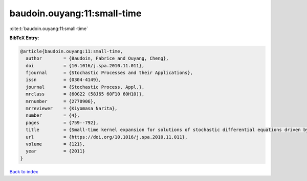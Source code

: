 baudoin.ouyang:11:small-time
============================

:cite:t:`baudoin.ouyang:11:small-time`

**BibTeX Entry:**

.. code-block:: bibtex

   @article{baudoin.ouyang:11:small-time,
     author        = {Baudoin, Fabrice and Ouyang, Cheng},
     doi           = {10.1016/j.spa.2010.11.011},
     fjournal      = {Stochastic Processes and their Applications},
     issn          = {0304-4149},
     journal       = {Stochastic Process. Appl.},
     mrclass       = {60G22 (58J65 60F10 60H10)},
     mrnumber      = {2770906},
     mrreviewer    = {Kiyomasa Narita},
     number        = {4},
     pages         = {759--792},
     title         = {Small-time kernel expansion for solutions of stochastic differential equations driven by fractional {B}rownian motions},
     url           = {https://doi.org/10.1016/j.spa.2010.11.011},
     volume        = {121},
     year          = {2011}
   }

`Back to index <../By-Cite-Keys.html>`_
